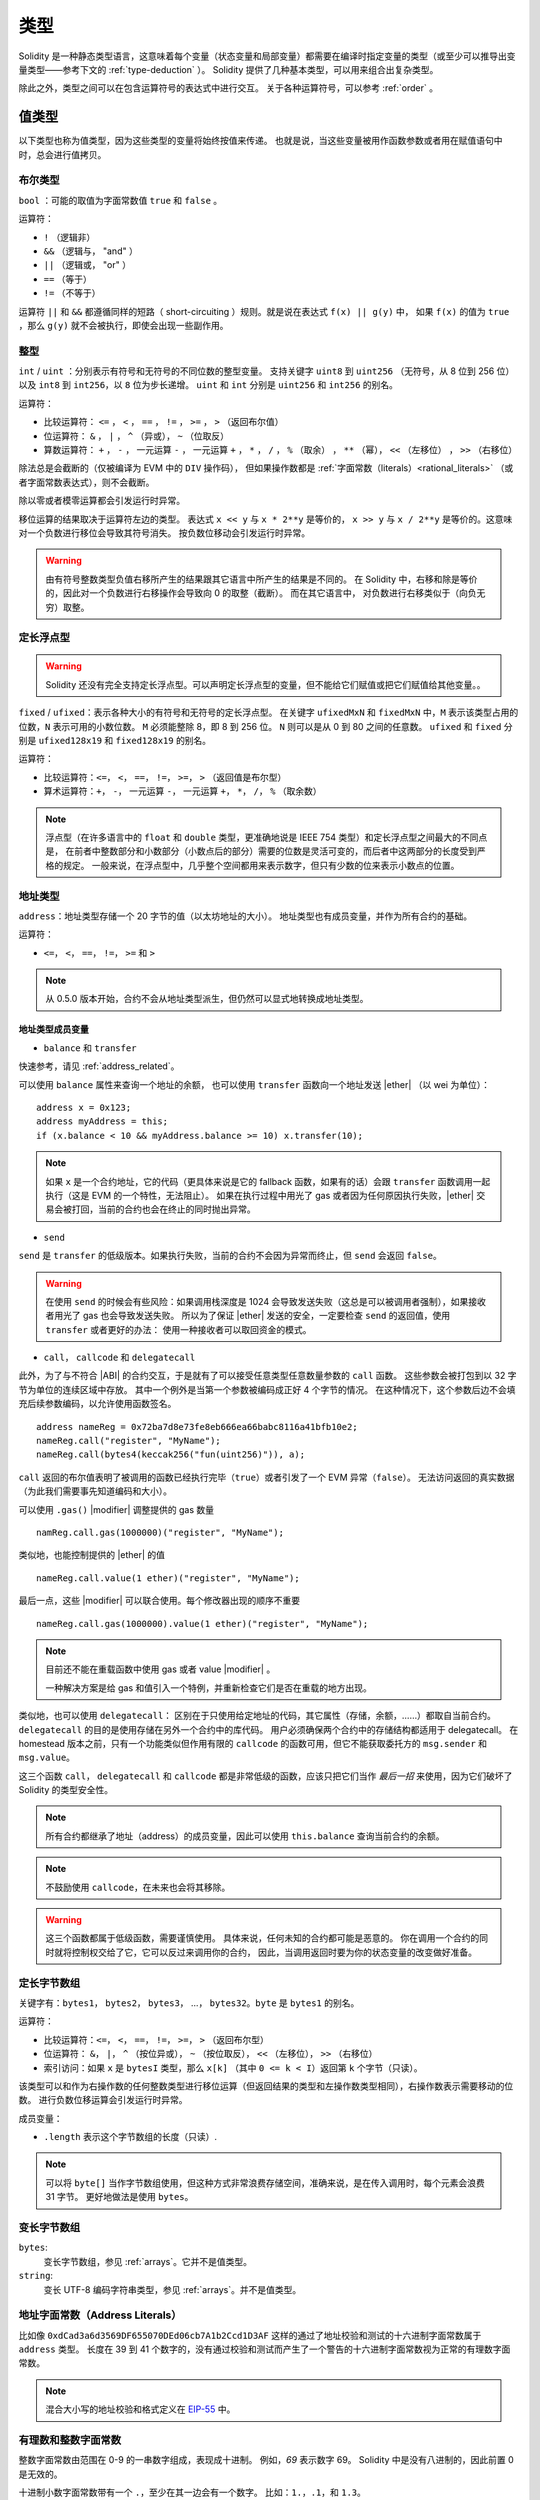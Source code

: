 .. index:: type

.. _types:

*****
类型
*****

Solidity 是一种静态类型语言，这意味着每个变量（状态变量和局部变量）都需要在编译时指定变量的类型（或至少可以推导出变量类型——参考下文的 :ref:`type-deduction` ）。
Solidity 提供了几种基本类型，可以用来组合出复杂类型。

除此之外，类型之间可以在包含运算符号的表达式中进行交互。
关于各种运算符号，可以参考 :ref:`order` 。

.. index:: ! value type, ! type;value

值类型
======

以下类型也称为值类型，因为这些类型的变量将始终按值来传递。
也就是说，当这些变量被用作函数参数或者用在赋值语句中时，总会进行值拷贝。

.. index:: ! bool, ! true, ! false

布尔类型
--------

``bool`` ：可能的取值为字面常数值 ``true`` 和 ``false`` 。

运算符：

*  ``!`` （逻辑非）
*  ``&&`` （逻辑与， "and" ）
*  ``||`` （逻辑或， "or" ）
*  ``==`` （等于）
*  ``!=`` （不等于）

运算符 ``||`` 和 ``&&`` 都遵循同样的短路（ short-circuiting ）规则。就是说在表达式 ``f(x) || g(y)`` 中，
如果 ``f(x)`` 的值为 ``true`` ，那么 ``g(y)`` 就不会被执行，即使会出现一些副作用。

.. index:: ! uint, ! int, ! integer

整型
----

``int`` / ``uint`` ：分别表示有符号和无符号的不同位数的整型变量。
支持关键字 ``uint8`` 到 ``uint256`` （无符号，从 8 位到 256 位）以及 ``int8`` 到 ``int256``，以 ``8`` 位为步长递增。
``uint`` 和 ``int`` 分别是 ``uint256`` 和 ``int256`` 的别名。

运算符：

* 比较运算符： ``<=`` ， ``<`` ， ``==`` ， ``!=`` ， ``>=`` ， ``>`` （返回布尔值）
* 位运算符： ``&`` ， ``|`` ， ``^`` （异或）， ``~`` （位取反）
* 算数运算符： ``+`` ， ``-`` ， 一元运算 ``-`` ， 一元运算 ``+`` ， ``*`` ， ``/`` ， ``%`` （取余） ， ``**`` （幂）， ``<<`` （左移位） ， ``>>`` （右移位）

除法总是会截断的（仅被编译为 EVM 中的 ``DIV`` 操作码），
但如果操作数都是 :ref:`字面常数（literals）<rational_literals>` （或者字面常数表达式），则不会截断。

除以零或者模零运算都会引发运行时异常。

移位运算的结果取决于运算符左边的类型。
表达式 ``x << y`` 与 ``x * 2**y`` 是等价的，
``x >> y`` 与 ``x / 2**y`` 是等价的。这意味对一个负数进行移位会导致其符号消失。
按负数位移动会引发运行时异常。

.. warning::
   由有符号整数类型负值右移所产生的结果跟其它语言中所产生的结果是不同的。
   在 Solidity 中，右移和除是等价的，因此对一个负数进行右移操作会导致向 0 的取整（截断）。
   而在其它语言中， 对负数进行右移类似于（向负无穷）取整。

.. index:: ! ufixed, ! fixed, ! fixed point number

定长浮点型
----------

.. warning::
    Solidity 还没有完全支持定长浮点型。可以声明定长浮点型的变量，但不能给它们赋值或把它们赋值给其他变量。。

``fixed`` / ``ufixed``：表示各种大小的有符号和无符号的定长浮点型。
在关键字 ``ufixedMxN`` 和 ``fixedMxN`` 中，``M`` 表示该类型占用的位数，``N`` 表示可用的小数位数。
``M`` 必须能整除 8，即 8 到 256 位。
``N`` 则可以是从 0 到 80 之间的任意数。
``ufixed`` 和 ``fixed`` 分别是 ``ufixed128x19`` 和 ``fixed128x19`` 的别名。

运算符：

* 比较运算符：``<=``， ``<``， ``==``， ``!=``， ``>=``， ``>`` （返回值是布尔型）
* 算术运算符：``+``， ``-``， 一元运算 ``-``， 一元运算 ``+``， ``*``， ``/``， ``%`` （取余数）

.. note::
    浮点型（在许多语言中的 ``float`` 和 ``double`` 类型，更准确地说是 IEEE 754 类型）和定长浮点型之间最大的不同点是，
    在前者中整数部分和小数部分（小数点后的部分）需要的位数是灵活可变的，而后者中这两部分的长度受到严格的规定。
    一般来说，在浮点型中，几乎整个空间都用来表示数字，但只有少数的位来表示小数点的位置。

.. index:: address, balance, send, call, callcode, delegatecall, transfer

.. _address:

地址类型
------

``address``：地址类型存储一个 20 字节的值（以太坊地址的大小）。
地址类型也有成员变量，并作为所有合约的基础。

运算符：

* ``<=``， ``<``， ``==``， ``!=``， ``>=`` 和 ``>``

.. note::
    从 0.5.0 版本开始，合约不会从地址类型派生，但仍然可以显式地转换成地址类型。

.. _members-of-addresses:

地址类型成员变量
^^^^^^^^^^^^^^^^

* ``balance`` 和 ``transfer``

快速参考，请见 :ref:`address_related`。

可以使用 ``balance`` 属性来查询一个地址的余额，
也可以使用 ``transfer`` 函数向一个地址发送 |ether| （以 wei 为单位）：

::

    address x = 0x123;
    address myAddress = this;
    if (x.balance < 10 && myAddress.balance >= 10) x.transfer(10);

.. note::
    如果 ``x`` 是一个合约地址，它的代码（更具体来说是它的 fallback 函数，如果有的话）会跟 ``transfer`` 函数调用一起执行（这是 EVM 的一个特性，无法阻止）。
    如果在执行过程中用光了 gas 或者因为任何原因执行失败，|ether| 交易会被打回，当前的合约也会在终止的同时抛出异常。

* ``send``

``send`` 是 ``transfer`` 的低级版本。如果执行失败，当前的合约不会因为异常而终止，但 ``send`` 会返回 ``false``。

.. warning::
    在使用 ``send`` 的时候会有些风险：如果调用栈深度是 1024 会导致发送失败（这总是可以被调用者强制），如果接收者用光了 gas 也会导致发送失败。
    所以为了保证 |ether| 发送的安全，一定要检查 ``send`` 的返回值，使用 ``transfer`` 或者更好的办法：
    使用一种接收者可以取回资金的模式。

* ``call``， ``callcode`` 和 ``delegatecall``

此外，为了与不符合 |ABI| 的合约交互，于是就有了可以接受任意类型任意数量参数的 ``call`` 函数。
这些参数会被打包到以 32 字节为单位的连续区域中存放。
其中一个例外是当第一个参数被编码成正好 4 个字节的情况。
在这种情况下，这个参数后边不会填充后续参数编码，以允许使用函数签名。

::

    address nameReg = 0x72ba7d8e73fe8eb666ea66babc8116a41bfb10e2;
    nameReg.call("register", "MyName");
    nameReg.call(bytes4(keccak256("fun(uint256)")), a);

``call`` 返回的布尔值表明了被调用的函数已经执行完毕（``true``）或者引发了一个 EVM 异常（``false``）。
无法访问返回的真实数据（为此我们需要事先知道编码和大小）。

可以使用 ``.gas()`` |modifier| 调整提供的 gas 数量 ::

    namReg.call.gas(1000000)("register", "MyName");

类似地，也能控制提供的 |ether| 的值 ::

   nameReg.call.value(1 ether)("register", "MyName"); 

最后一点，这些 |modifier| 可以联合使用。每个修改器出现的顺序不重要 ::

   nameReg.call.gas(1000000).value(1 ether)("register", "MyName"); 

.. note::
    目前还不能在重载函数中使用 gas 或者 value |modifier| 。

    一种解决方案是给 gas 和值引入一个特例，并重新检查它们是否在重载的地方出现。

类似地，也可以使用 ``delegatecall``：
区别在于只使用给定地址的代码，其它属性（存储，余额，……）都取自当前合约。
``delegatecall`` 的目的是使用存储在另外一个合约中的库代码。
用户必须确保两个合约中的存储结构都适用于 delegatecall。
在 homestead 版本之前，只有一个功能类似但作用有限的 ``callcode`` 的函数可用，但它不能获取委托方的 ``msg.sender`` 和 ``msg.value``。

这三个函数 ``call``， ``delegatecall`` 和 ``callcode`` 都是非常低级的函数，应该只把它们当作 *最后一招* 来使用，因为它们破坏了 Solidity 的类型安全性。

.. note::
    所有合约都继承了地址（address）的成员变量，因此可以使用 ``this.balance`` 查询当前合约的余额。

.. note::
    不鼓励使用 ``callcode``，在未来也会将其移除。

.. warning::
    这三个函数都属于低级函数，需要谨慎使用。
    具体来说，任何未知的合约都可能是恶意的。
    你在调用一个合约的同时就将控制权交给了它，它可以反过来调用你的合约，
    因此，当调用返回时要为你的状态变量的改变做好准备。

.. index:: byte array, bytes32

定长字节数组
------------

关键字有：``bytes1``， ``bytes2``， ``bytes3``， ...， ``bytes32``。``byte`` 是 ``bytes1`` 的别名。

运算符：

* 比较运算符：``<=``， ``<``， ``==``， ``!=``， ``>=``， ``>`` （返回布尔型）
* 位运算符： ``&``， ``|``， ``^`` （按位异或）， ``~`` （按位取反）， ``<<`` （左移位）， ``>>`` （右移位）
* 索引访问：如果 ``x`` 是 ``bytesI`` 类型，那么 ``x[k]`` （其中 ``0 <= k < I``）返回第 ``k`` 个字节（只读）。

该类型可以和作为右操作数的任何整数类型进行移位运算（但返回结果的类型和左操作数类型相同），右操作数表示需要移动的位数。
进行负数位移运算会引发运行时异常。

成员变量：

* ``.length`` 表示这个字节数组的长度（只读）.

.. note::
    可以将 ``byte[]`` 当作字节数组使用，但这种方式非常浪费存储空间，准确来说，是在传入调用时，每个元素会浪费 31 字节。
    更好地做法是使用 ``bytes``。

变长字节数组
------------

``bytes``:
    变长字节数组，参见 :ref:`arrays`。它并不是值类型。
``string``:
    变长 UTF-8 编码字符串类型，参见 :ref:`arrays`。并不是值类型。

.. index:: address, literal;address

.. _address_literals:

地址字面常数（Address Literals）
----------------------------

比如像 ``0xdCad3a6d3569DF655070DEd06cb7A1b2Ccd1D3AF`` 这样的通过了地址校验和测试的十六进制字面常数属于 ``address`` 类型。
长度在 39 到 41 个数字的，没有通过校验和测试而产生了一个警告的十六进制字面常数视为正常的有理数字面常数。

.. note::
    混合大小写的地址校验和格式定义在 `EIP-55 <https://github.com/ethereum/EIPs/blob/master/EIPS/eip-55.md>`_ 中。

.. index:: literal, literal;rational

.. _rational_literals:

有理数和整数字面常数
----------------

整数字面常数由范围在 0-9 的一串数字组成，表现成十进制。
例如，`69` 表示数字 69。
Solidity 中是没有八进制的，因此前置 0 是无效的。

十进制小数字面常数带有一个 ``.``，至少在其一边会有一个数字。
比如：``1.``，``.1``，和 ``1.3``。

科学符号也是支持的，尽管指数必须是整数，但底数可以是小数。
比如：``2e10``， ``-2e10``， ``2e-10``， ``2.5e1``。

数值字面常数表达式本身支持任意精度，除非它们被转换成了非字面常数类型（也就是说，当它们出现在非字面常数表达式中时就会发生转换）。
这意味着在数值常量表达式中, 计算不会溢出而除法也不会截断。

例如， ``(2**800 + 1) - 2**800`` 的结果是字面常数 ``1`` （属于 ``uint8`` 类型），尽管计算的中间结果已经超过了 |evm| 的机器字长度。
此外， ``.5 * 8`` 的结果是整型 ``4`` （尽管有非整型参与了计算）。

只要操作数是整型，任意整型支持的运算符都可以被运用在数值字面常数表达式中。
如果两个中的任一个数是小数，则不允许进行位运算。如果指数是小数的话，也不支持幂运算（因为这样可能会得到一个无理数）。

.. note::
    Solidity 对每个有理数都有对应的数值字面常数类型。
    整数字面常数和有理数字面常数都属于数值字面常数类型。
    除此之外，所有的数值字面常数表达式（即只包含数值字面常数和运算符的表达式）都属于数值字面常数类型。
    因此数值字面常数表达式 ``1 + 2`` 和 ``2 + 1`` 的结果跟有理数三的数值字面常数类型相同。

.. warning::
    在早期版本中，整数字面常数的除法也会截断，但在现在的版本中，会将结果转换成一个有理数。即 ``5 / 2`` 并不等于 ``2``，而是等于 ``2.5``。

.. note::
    数值字面常数表达式只要在非字面常数表达式中使用就会转换成非字面常数类型。
    在下面的例子中，尽管我们知道 ``b`` 的值是一个整数，但 ``2.5 + a`` 这部分表达式并不进行类型检查，因此编译不能通过。

::

    uint128 a = 1;
    uint128 b = 2.5 + a + 0.5;

.. index:: literal, literal;string, string

字符串字面常数
----------

字符串字面常数是指由双引号或单引号引起来的字符串（``"foo"`` 或者 ``'bar'``）。
不像在 C 语言中那样带有结束符；``"foo"`` 相当于 3 个字节而不是 4 个。
和整数字面常数一样，字符串字面常数的类型也可以发生改变，但它们可以隐式地转换成 ``bytes1``，……，``bytes32``，如果合适的话，还可以转换成 ``bytes`` 以及 ``string``。

字符串字面常数支持转义字符，例如 ``\n``，``\xNN`` 和 ``\uNNNN``。``\xNN`` 表示一个 16 进制值，最终转换成合适的字节，
而 ``\uNNNN`` 表示 Unicode 编码值，最终会转换为 UTF-8 的序列。

.. index:: literal, bytes

十六进制字面常数
------------

十六进制字面常数以关键字 ``hex`` 打头，后面紧跟着用单引号或双引号引起来的字符串（例如，``hex"001122FF"``）。
字符串的内容必须是一个十六进制的字符串，它们的值将使用二进制表示。

十六进制字面常数跟字符串字面常数很类似，具有相同的转换规则。

.. index:: enum

.. _enums:

枚举类型
--------

::

    pragma solidity ^0.4.16;

    contract test {
        enum ActionChoices { GoLeft, GoRight, GoStraight, SitStill }
        ActionChoices choice;
        ActionChoices constant defaultChoice = ActionChoices.GoStraight;

        function setGoStraight() public {
            choice = ActionChoices.GoStraight;
        }

        // 由于枚举类型不属于 |ABI| 的一部分，因此对于所有来自 Solidity 外部的调用，
        // "getChoice" 的签名会自动被改成 "getChoice() returns (uint8)"。
        // 整数类型的大小已经足够存储所有枚举类型的值，随着值的个数增加，
        // 可以逐渐使用 `uint16` 或更大的整数类型。
        function getChoice() public view returns (ActionChoices) {
            return choice;
        }

        function getDefaultChoice() public pure returns (uint) {
            return uint(defaultChoice);
        }
    }

.. index:: ! function type, ! type; function

.. _function_types:

函数类型
---------

函数类型是一种表示函数的类型。可以将一个函数赋值给另一个函数类型的变量，也可以将一个函数作为参数进行传递，还能在函数调用中返回函数类型变量。
函数类型有两类：- *内部（internal）* 函数和 *外部（external）* 函数：

内部函数只能在当前合约内被调用（更具体来说，在当前代码块内，包括内部库函数和继承的函数中），因为它们不能在当前合约上下文的外部被执行。
调用一个内部函数是通过跳转到它的入口标签来实现的，就像在当前合约的内部调用一个函数。

外部函数由一个地址和一个函数签名组成，可以通过外部函数调用传递或者返回。

函数类型表示成如下的形式 ::

    function (<parameter types>) {internal|external} [pure|constant|view|payable] [returns (<return types>)]

与参数类型相反，返回类型不能为空 —— 如果函数类型不需要返回，则需要删除整个 ``returns (<return types>)`` 部分。

函数类型默认是内部函数，因此不需要声明 ``internal`` 关键字。
与此相反的是，合约中的函数本身默认是 public 的，只有当它被当做类型名称时，默认才是内部函数。

有两种方法可以访问当前合约中的函数：一种是直接使用它的名字，``f`` ，另一种是使用 ``this.f`` 。
前者适用于内部函数，后者适用于外部函数。

如果当函数类型的变量还没有初始化时就调用它的话会引发一个异常。
如果在一个函数被 ``delete`` 之后调用它也会发生相同的情况。

如果外部函数类型在 Solidity 的上下文环境以外的地方使用，它们会被视为 ``function`` 类型。
该类型将函数地址紧跟其函数标识一起编码为一个 ``bytes24`` 类型。。

请注意，当前合约的 public 函数既可以被当作内部函数也可以被当作外部函数使用。
如果想将一个函数当作内部函数使用，就用 ``f`` 调用，如果想将其当作外部函数，使用 ``this.f`` 。

除此之外，public（或 external）函数也有一个特殊的成员变量称作 ``selector``，可以返回 :ref:`ABI 函数选择器 <abi_function_selector>`::

    pragma solidity ^0.4.16;

    contract Selector {
      function f() public view returns (bytes4) {
        return this.f.selector;
      }
    }

如果使用内部函数类型的例子::

    pragma solidity ^0.4.16;

    library ArrayUtils {
      // 内部函数可以在内部库函数中使用，
      // 因为它们会成为同一代码上下文的一部分
      function map(uint[] memory self, function (uint) pure returns (uint) f)
        internal
        pure
        returns (uint[] memory r)
      {
        r = new uint[](self.length);
        for (uint i = 0; i < self.length; i++) {
          r[i] = f(self[i]);
        }
      }
      function reduce(
        uint[] memory self,
        function (uint, uint) pure returns (uint) f
      )
        internal
        pure
        returns (uint r)
      {
        r = self[0];
        for (uint i = 1; i < self.length; i++) {
          r = f(r, self[i]);
        }
      }
      function range(uint length) internal pure returns (uint[] memory r) {
        r = new uint[](length);
        for (uint i = 0; i < r.length; i++) {
          r[i] = i;
        }
      }
    }

    contract Pyramid {
      using ArrayUtils for *;
      function pyramid(uint l) public pure returns (uint) {
        return ArrayUtils.range(l).map(square).reduce(sum);
      }
      function square(uint x) internal pure returns (uint) {
        return x * x;
      }
      function sum(uint x, uint y) internal pure returns (uint) {
        return x + y;
      }
    }

另外一个使用外部函数类型的例子::

    pragma solidity ^0.4.11;

    contract Oracle {
      struct Request {
        bytes data;
        function(bytes memory) external callback;
      }
      Request[] requests;
      event NewRequest(uint);
      function query(bytes data, function(bytes memory) external callback) public {
        requests.push(Request(data, callback));
        NewRequest(requests.length - 1);
      }
      function reply(uint requestID, bytes response) public {
        // 这里要验证 reply 来自可信的源
        requests[requestID].callback(response);
      }
    }

    contract OracleUser {
      Oracle constant oracle = Oracle(0x1234567); // 已知的合约
      function buySomething() {
        oracle.query("USD", this.oracleResponse);
      }
      function oracleResponse(bytes response) public {
        require(msg.sender == address(oracle));
        // 使用数据
      }
    }

.. note::
    Lambda 表达式或者内联函数的引入在计划内，但目前还没支持。

.. index:: ! type;reference, ! reference type, storage, memory, location, array, struct

引用类型
========

比起之前讨论过的值类型，在处理复杂的类型（即占用的空间超过 256 位的类型）时，我们需要更加谨慎。
由于拷贝这些类型变量的开销相当大，我们不得不考虑它的存储位置，是将它们保存在 ** |memory| ** （并不是永久存储）中，
还是 ** |storage| ** （保存状态变量的地方）中。

.. index:: ! type;reference, ! reference type, storage, memory, location, array, struct

数据位置
---------

所有的复杂类型，即 *数组* 和 *结构* 类型，都有一个额外属性，“数据位置”，说明数据是保存在 |memory| 中还是 |storage| 中。
根据上下文不同，大多数时候数据有默认的位置，但也可以通过在类型名后增加关键字 ``storage`` 或 ``memory`` 进行修改。
函数参数（包括返回的参数）的数据位置默认是 ``memory``，
局部变量的数据位置默认是 ``storage``，状态变量的数据位置强制是 ``storage`` （这是显而易见的）。

也存在第三种数据位置， ``calldata`` ，这是一块只读的，且不会永久存储的位置，用来存储函数参数。
外部函数的参数（非返回参数）的数据位置被强制指定为 ``calldata`` ，效果跟 ``memory`` 差不多。

数据位置的指定非常重要，因为它们影响着赋值行为：
在 |storage| 和 |memory| 之间两两赋值，或者 |storage| 向状态变量（甚至是从其它状态变量）赋值都会创建一份独立的拷贝。
然而状态变量向局部变量赋值时仅仅传递一个引用，而且这个引用总是指向状态变量，因此后者改变的同时前者也会发生改变。
另一方面，从一个 |memory| 存储的引用类型向另一个 |memory| 存储的引用类型赋值并不会创建拷贝。

::

    pragma solidity ^0.4.0;

    contract C {
        uint[] x; // x 的数据存储位置是 storage

        // memoryArray 的数据存储位置是 memory
        function f(uint[] memoryArray) public {
            x = memoryArray; // 将整个数组拷贝到 storage 中，可行
            var y = x;  // 分配一个指针（其中 y 的数据存储位置是 storage），可行
            y[7]; // 返回第 8 个元素，可行
            y.length = 2; // 通过 y 修改 x，可行
            delete x; // 清除数组，同时修改 y，可行
            // 下面的就不可行了；需要在 storage 中创建新的未命名的临时数组， /
            // 但 storage 是“静态”分配的：
            // y = memoryArray;
            // 下面这一行也不可行，因为这会“重置”指针，
            // 但并没有可以让它指向的合适的存储位置。
            // delete y;
            
            g(x); // 调用 g 函数，同时移交对 x 的引用
            h(x); // 调用 h 函数，同时在 memory 中创建一个独立的临时拷贝
        }

        function g(uint[] storage storageArray) internal {}
        function h(uint[] memoryArray) public {}
    }

总结
^^^^^

强制指定的数据位置：
 - 外部函数的参数（不包括返回参数）： calldata
 - 状态变量： storage

默认数据位置：
 - 函数参数（包括返回参数）： memory
 - 所有其它局部变量： storage

.. index:: ! array

.. _arrays:

数组
-----

数组可以在声明时指定长度，也可以动态调整大小。
对于 |storage| 的数组来说，元素类型可以是任意的（即元素也可以是数组类型，映射类型或者结构体）。
对于 |memory| 的数组来说，元素类型不能是映射类型，如果作为 public 函数的参数，它只能是 ABI 类型。

一个元素类型为 ``T``，固定长度为 ``k`` 的数组可以声明为 ``T[k]``，而动态数组声明为 ``T[]``。
举个例子，一个长度为 5，元素类型为 ``uint`` 的动态数组的数组，应声明为 ``uint[][5]`` （注意这里跟其它语言比，数组长度的声明位置是反的）。
要访问第三个动态数组的第二个元素，你应该使用 x[2][1]（数组下标是从 0 开始的，且访问数组时的下标顺序与声明时相反，也就是说，x[2] 是从右边减少了一级）。。

``bytes`` 和 ``string`` 类型的变量是特殊的数组。
``bytes`` 类似于 ``byte[]``，但它在 calldata 中会被“紧打包”（译者注：将元素连续地存在一起，不会按每 32 字节一单元的方式来存放）。
``string`` 与 ``bytes`` 相同，但（暂时）不允许用长度或索引来访问。

.. note::
    如果想要访问以字节表示的字符串 ``s``，请使用 ``bytes(s).length`` / ``bytes(s)[7] = 'x';``。
    注意这时你访问的是 UTF-8 形式的低级 bytes 类型，而不是单个的字符。

可以将数组标识为 ``public``，从而让 Solidity 创建一个 :ref:`getter <visibility-and-getters>`。
之后必须使用数字下标作为参数来访问 getter。

.. index:: ! array;allocating, new

创建内存数组
^^^^^^^^^^^^^

可使用 ``new`` 关键字在内存中创建变长数组。
与 |storage| 数组相反的是，你 *不能* 通过修改成员变量 ``.length`` 改变 |memory| 数组的大小。

::

    pragma solidity ^0.4.16;

    contract C {
        function f(uint len) public pure {
            uint[] memory a = new uint[](7);
            bytes memory b = new bytes(len);
            // 这里我们有 a.length == 7 以及 b.length == len
            a[6] = 8;
        }
    }

.. index:: ! array;literals, !inline;arrays

数组字面常数 / 内联数组
^^^^^^^^^^^^^^^^^^^

数组字面常数是写作表达式形式的数组，并且不会立即赋值给变量。

::

    pragma solidity ^0.4.16;

    contract C {
        function f() public pure {
            g([uint(1), 2, 3]);
        }
        function g(uint[3] _data) public pure {
            // ...
        }
    }

数组字面常数是一种定长的 |memory| 数组类型，它的基础类型由其中元素的普通类型决定。
例如，``[1, 2, 3]`` 的类型是 ``uint8[3] memory``，因为其中的每个字面常数的类型都是 ``uint8``。
正因为如此，有必要将上面这个例子中的第一个元素转换成 ``uint`` 类型。
目前需要注意的是，定长的 |memory| 数组并不能赋值给变长的 |memory| 数组，下面是个反例：

::

    // 这段代码并不能编译。

    pragma solidity ^0.4.0;

    contract C {
        function f() public {
            // 这一行引发了一个类型错误，因为 unint[3] memory
            // 不能转换成 uint[] memory。
            uint[] x = [uint(1), 3, 4];
        }
    }

已经计划在未来移除这样的限制，但目前数组在 ABI 中传递的问题造成了一些麻烦。

.. index:: ! array;length, length, push, !array;push

成员
^^^^^^

**length**:
    数组有 ``length`` 成员变量表示当前数组的长度。
    动态数组可以在 |storage| （而不是 |memory| ）中通过改变成员变量 ``.length`` 改变数组大小。
    并不能通过访问超出当前数组长度的方式实现自动扩展数组的长度。
    一经创建，|memory| 数组的大小就是固定的（但却是动态的，也就是说，它依赖于运行时的参数）。

**push**:
    变长的 |storage| 数组以及 ``bytes`` 类型（而不是 ``string`` 类型）都有一个叫做 ``push`` 的成员函数，它用来附加新的元素到数组末尾。
    这个函数将返回新的数组长度。

.. warning::
    在外部函数中目前还不能使用多维数组。

.. warning::
    由于 |evm| 的限制，不能通过外部函数调用返回动态的内容。
    例如，如果通过 web3.js 调用 ``contract C { function f() returns (uint[]) { ... } }`` 中的 ``f`` 函数，它会返回一些内容，但通过 Solidity 不可以。

    目前唯一的变通方法是使用大型的静态数组。

::

    pragma solidity ^0.4.16;

    contract ArrayContract {
        uint[2**20] m_aLotOfIntegers;
        // 注意下面的代码并不是一对动态数组，
        // 而是一个数组元素为一对变量的动态数组（也就是数组元素为长度为 2 的定长数组的动态数组）。
        bool[2][] m_pairsOfFlags;
        // newPairs 存储在 memory 中 —— 函数参数默认的存储位置

        function setAllFlagPairs(bool[2][] newPairs) public {
            // 向一个 storage 的数组赋值会替代整个数组
            m_pairsOfFlags = newPairs;
        }

        function setFlagPair(uint index, bool flagA, bool flagB) public {
            // 访问一个不存在的数组下标会引发一个异常
            m_pairsOfFlags[index][0] = flagA;
            m_pairsOfFlags[index][1] = flagB;
        }

        function changeFlagArraySize(uint newSize) public {
            // 如果 newSize 更小，那么超出的元素会被清除
            m_pairsOfFlags.length = newSize;
        }

        function clear() public {
            // 这些代码会将数组全部清空
            delete m_pairsOfFlags;
            delete m_aLotOfIntegers;
            // 这里也是实现同样的功能
            m_pairsOfFlags.length = 0;
        }

        bytes m_byteData;

        function byteArrays(bytes data) public {
            // 字节的数组（语言意义中的 byte 的复数 ``bytes``）不一样，因为它们不是填充式存储的，
            // 但可以当作和 "uint8[]" 一样对待
            m_byteData = data;
            m_byteData.length += 7;
            m_byteData[3] = byte(8);
            delete m_byteData[2];
        }

        function addFlag(bool[2] flag) public returns (uint) {
            return m_pairsOfFlags.push(flag);
        }

        function createMemoryArray(uint size) public pure returns (bytes) {
            // 使用 `new` 创建动态 memory 数组：
            uint[2][] memory arrayOfPairs = new uint[2][](size);
            // 创建一个动态字节数组：
            bytes memory b = new bytes(200);
            for (uint i = 0; i < b.length; i++)
                b[i] = byte(i);
            return b;
        }
    }


.. index:: ! struct, ! type;struct

.. _structs:

结构体
-------

Solidity 支持通过构造结构体的形式定义新的类型，以下是一个结构体使用的示例：

::

    pragma solidity ^0.4.11;

    contract CrowdFunding {
        // 定义的新类型包含两个属性。
        struct Funder {
            address addr;
            uint amount;
        }

        struct Campaign {
            address beneficiary;
            uint fundingGoal;
            uint numFunders;
            uint amount;
            mapping (uint => Funder) funders;
        }

        uint numCampaigns;
        mapping (uint => Campaign) campaigns;

        function newCampaign(address beneficiary, uint goal) public returns (uint campaignID) {
            campaignID = numCampaigns++; // campaignID 作为一个变量返回
            // 创建新的结构体示例，存储在 storage 中。我们先不关注映射类型。
            campaigns[campaignID] = Campaign(beneficiary, goal, 0, 0);
        }

        function contribute(uint campaignID) public payable {
            Campaign storage c = campaigns[campaignID];
            // 以给定的值初始化，创建一个新的临时 memory 结构体，
            // 并将其拷贝到 storage 中。
            // 注意你也可以使用 Funder(msg.sender, msg.value) 来初始化。
            c.funders[c.numFunders++] = Funder({addr: msg.sender, amount: msg.value});
            c.amount += msg.value;
        }

        function checkGoalReached(uint campaignID) public returns (bool reached) {
            Campaign storage c = campaigns[campaignID];
            if (c.amount < c.fundingGoal)
                return false;
            uint amount = c.amount;
            c.amount = 0;
            c.beneficiary.transfer(amount);
            return true;
        }
    }

上面的合约只是一个简化版的众筹合约，但它已经足以让我们理解结构体的基础概念。
结构体类型可以作为元素用在映射和数组中，其自身也可以包含映射和数组作为成员变量。

尽管结构体本身可以作为映射的值类型成员，但它并不能包含自身。
这个限制是有必要的，因为结构体的大小必须是有限的。

注意在函数中使用结构体时，一个结构体是如何赋值给一个局部变量（默认存储位置是 |storage| ）的。
在这个过程中并没有拷贝这个结构体，而是保存一个引用，所以对局部变量成员的赋值实际上会被写入状态。

当然，你也可以直接访问结构体的成员而不用将其赋值给一个局部变量，就像这样，
``campaigns[campaignID].amount = 0``。

.. index:: !mapping

映射
=====

映射类型在声明时的形式为 ``mapping(_KeyType => _ValueType)``。
其中 ``_KeyType`` 可以是除了映射、变长数组、合约、枚举以及结构体以外的几乎所有类型。
``_ValueType`` 可以是包括映射类型在内的任何类型。

映射可以视作 `哈希表 <https://en.wikipedia.org/wiki/Hash_table>`，它们在实际的初始化过程中创建每个可能的 key，
并将其映射到字节形式全是零的值：一个类型的 :ref:`默认值 <default-value>`。然而下面是映射与哈希表不同的地方：
在映射中，实际上并不存储 key，而是存储它的 ``keccak256`` 哈希值，从而便于查询实际的值。

正因为如此，映射是没有长度的，也没有 key 的集合或 value 的集合的概念。

只有状态变量（或者在 internal 函数中的对于存储变量的引用）可以使用映射类型。。

可以将映射声明为 ``public``，然后来让 Solidity 创建一个 :ref:`getter <visibility-and-getters>`。
``_KeyType`` 将成为 getter 的必须参数，并且 getter 会返回 ``_ValueType``。

``_ValueType`` 也可以是一个映射。这时在使用 getter 时将将需要递归地传入每个 ``_KeyType`` 参数。

::

    pragma solidity ^0.4.0;

    contract MappingExample {
        mapping(address => uint) public balances;

        function update(uint newBalance) public {
            balances[msg.sender] = newBalance;
        }
    }

    contract MappingUser {
        function f() public returns (uint) {
            MappingExample m = new MappingExample();
            m.update(100);
            return m.balances(this);
        }
    }


.. note::
  递归不支持迭代，但可以在此之上实现一个这样的数据结构。
  例子可以参考 `可迭代的映射 <https://github.com/ethereum/dapp-bin/blob/master/library/iterable_mapping.sol>`_。

.. index:: assignment, ! delete, lvalue

涉及 LValues 的运算符
=====================

如果 ``a`` 是一个 LValue（即一个变量或者其它可以被复制的东西），以下运算符都可以使用简写：

``a += e`` 等同于 ``a = a + e``。 其它运算符 ``-=``， ``*=``， ``/=``， ``%=``， ``|=``， ``&=`` 以及 ``^=`` 都是如此定义的。
``a++`` 和 ``a--`` 分别等同于 ``a += 1`` 和 ``a -= 1``，但表达式本身的值等于 ``a`` 在计算之前的值。
与之相反，``--a`` 和 ``++a`` 虽然最终 ``a`` 的结果与之前的表达式相同，但表达式的返回值是计算之后的值。

删除
-----

``delete a`` 的结果是将 ``a`` 的类型在初始化时的值赋值给 ``a``。即对于整型变量来说，相当于 ``a = 0``，
但 delete 也适用于数组，对于动态数组来说，是将数组的长度设为 0，而对于静态数组来说，是将数组中的所有元素重置。
如果对象是结构体，则将结构体中的所有属性重置。

``delete`` 对整个映射是无效的（因为映射的键可以是任意的，通常也是未知的）。
因此在你删除一个结构体时，结果将重置所有的非映射属性，这个过程是递归进行的，除非它们是映射。
然而，单个的键及其映射的值是可以被删除的。

理解 ``delete a`` 的效果就像是给 ``a`` 赋值很重要，换句话说，这相当于在 ``a`` 中存储了一个新的对象。

::

    pragma solidity ^0.4.0;

    contract DeleteExample {
        uint data;
        uint[] dataArray;

        function f() public {
            uint x = data;
            delete x; // 将 x 设为 0，并不影响数据
            delete data; // 将 data 设为 0，并不影响 x，因为它仍然有个副本
            uint[] storage y = dataArray;
            delete dataArray; 
            // 将 dataArray.length 设为 0，但由于 uint[] 是一个复杂的对象，y 也将受到影响，
            // 因为它是一个存储位置是 storage 的对象的别名。
            // 另一方面："delete y" 是非法的，引用了 storage 对象的局部变量只能由已有的 storage 对象赋值。
        }
    }

.. index:: ! type;conversion, ! cast

基本类型之间的转换
==================

隐式转换
---------

如果一个运算符用在两个不同类型的变量之间，那么编译器将隐式地将其中一个类型转换为另一个类型（不同类型之间的赋值也是一样）。
一般来说，只要值类型之间的转换在语义上行得通，而且转换的过程中没有信息丢失，那么隐式转换基本都是可以实现的：
``uint8`` 可以转换成 ``uint16``，``int128`` 转换成 ``int256``，但 ``int8`` 不能转换成 ``uint256``
（因为 ``uint256`` 不能涵盖某些值，例如，``-1``）。
更进一步来说，无符号整型可以转换成跟它大小相等或更大的字节类型，但反之不能。
任何可以转换成 ``uint160`` 的类型都可以转换成 ``address`` 类型。

显式转换
---------

如果某些情况下编译器不支持隐式转换，但是你很清楚你要做什么，这种情况可以考虑显式转换。
注意这可能会发生一些无法预料的后果，因此一定要进行测试，确保结果是你想要的！
下面的示例是将一个 ``int8`` 类型的负数转换成 ``uint``：

::

    int8 y = -3;
    uint x = uint(y);

这段代码的最后，``x`` 的值将是 ``0xfffff..fd`` （64 个 16 进制字符），因为这是 -3 的 256 位补码形式。

如果一个类型显式转换成更小的类型，相应的高位将被舍弃 ::

    uint32 a = 0x12345678;
    uint16 b = uint16(a); // 此时 b 的值是 0x5678

.. index:: ! type;deduction, ! var

.. _type-deduction:

类型推断
=========

为了方便起见，没有必要每次都精确指定一个变量的类型，编译器会根据分配该变量的第一个表达式的类型自动推断该变量的类型 ::

    uint24 x = 0x123;
    var y = x;

这里 ``y`` 的类型将是 ``uint24``。不能对函数参数或者返回参数使用 ``var``。

.. warning::
    类型只能从第一次赋值中推断出来，因此以下代码中的循环是无限的，
    原因是``i`` 的类型是 ``uint8``，而这个类型变量的最大值比 ``2000`` 小。
    ``for (var i = 0; i < 2000; i++) { ... }``